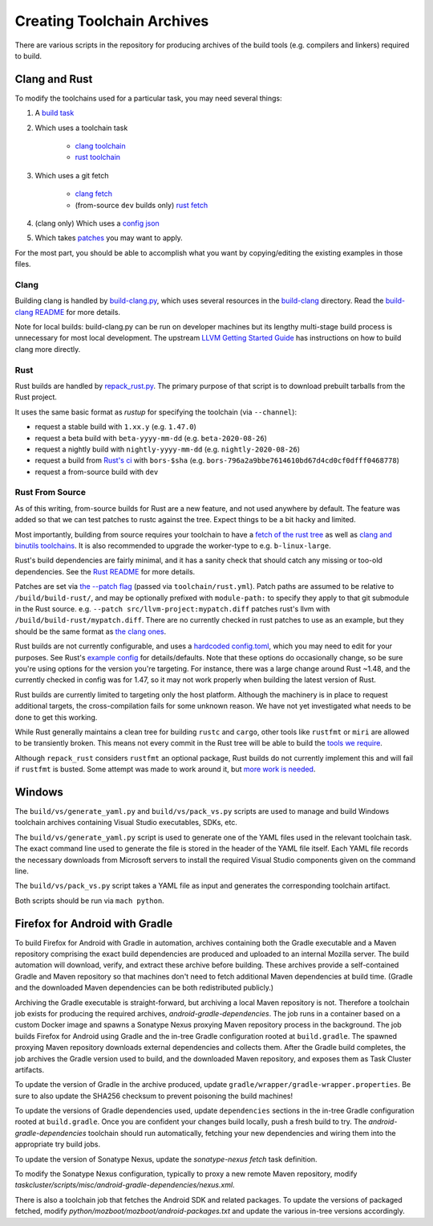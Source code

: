 .. _build_toolchains:

===========================
Creating Toolchain Archives
===========================

There are various scripts in the repository for producing archives
of the build tools (e.g. compilers and linkers) required to build.

Clang and Rust
==============

To modify the toolchains used for a particular task, you may need several
things:

1. A `build task`_

2. Which uses a toolchain task

    - `clang toolchain`_
    - `rust toolchain`_

3. Which uses a git fetch

    - `clang fetch`_
    - (from-source ``dev`` builds only) `rust fetch`_

4. (clang only) Which uses a `config json`_

5. Which takes patches_ you may want to apply.

For the most part, you should be able to accomplish what you want by
copying/editing the existing examples in those files.

.. _build task: https://searchfox.org/mozilla-central/rev/168c45a7acc44e9904cfd4eebcb9eb080e05699c/taskcluster/ci/build/linux.yml#5-45
.. _clang toolchain: https://searchfox.org/mozilla-central/rev/168c45a7acc44e9904cfd4eebcb9eb080e05699c/taskcluster/ci/toolchain/clang.yml#51-72
.. _rust toolchain: https://searchfox.org/mozilla-central/rev/168c45a7acc44e9904cfd4eebcb9eb080e05699c/taskcluster/ci/toolchain/rust.yml#57-74
.. _clang fetch: https://searchfox.org/mozilla-central/rev/168c45a7acc44e9904cfd4eebcb9eb080e05699c/taskcluster/ci/fetch/toolchains.yml#413-418
.. _rust fetch: https://searchfox.org/mozilla-central/rev/168c45a7acc44e9904cfd4eebcb9eb080e05699c/taskcluster/ci/fetch/toolchains.yml#434-439
.. _config json: https://searchfox.org/mozilla-central/rev/168c45a7acc44e9904cfd4eebcb9eb080e05699c/build/build-clang/clang-linux64.json
.. _patches: https://searchfox.org/mozilla-central/rev/168c45a7acc44e9904cfd4eebcb9eb080e05699c/build/build-clang/static-llvm-symbolizer.patch

Clang
-----

Building clang is handled by `build-clang.py`_, which uses several resources
in the `build-clang`_ directory. Read the `build-clang README`_ for more
details.

Note for local builds: build-clang.py can be run on developer machines but its
lengthy multi-stage build process is unnecessary for most local development. The
upstream `LLVM Getting Started Guide`_ has instructions on how to build
clang more directly.

.. _build-clang.py: https://searchfox.org/mozilla-central/source/build/build-clang/build-clang.py
.. _build-clang README: https://searchfox.org/mozilla-central/source/build/build-clang/README
.. _build-clang: https://searchfox.org/mozilla-central/source/build/build-clang/
.. _LLVM Getting Started Guide: https://llvm.org/docs/GettingStarted.html

Rust
----

Rust builds are handled by `repack_rust.py`_. The primary purpose of
that script is to download prebuilt tarballs from the Rust project.

It uses the same basic format as `rustup` for specifying the toolchain
(via ``--channel``):

- request a stable build with ``1.xx.y`` (e.g. ``1.47.0``)
- request a beta build with ``beta-yyyy-mm-dd`` (e.g. ``beta-2020-08-26``)
- request a nightly build with ``nightly-yyyy-mm-dd`` (e.g. ``nightly-2020-08-26``)
- request a build from `Rust's ci`_ with ``bors-$sha`` (e.g. ``bors-796a2a9bbe7614610bd67d4cd0cf0dfff0468778``)
- request a from-source build with ``dev``

Rust From Source
----------------

As of this writing, from-source builds for Rust are a new feature, and not
used anywhere by default. The feature was added so that we can test patches
to rustc against the tree. Expect things to be a bit hacky and limited.

Most importantly, building from source requires your toolchain to have a
`fetch of the rust tree`_ as well as `clang and binutils toolchains`_. It is also
recommended to upgrade the worker-type to e.g. ``b-linux-large``.

Rust's build dependencies are fairly minimal, and it has a sanity check
that should catch any missing or too-old dependencies. See the `Rust README`_
for more details.

Patches are set via `the --patch flag`_ (passed via ``toolchain/rust.yml``).
Patch paths are assumed to be relative to ``/build/build-rust/``, and may be
optionally prefixed with ``module-path:`` to specify they apply to that git
submodule in the Rust source. e.g. ``--patch src/llvm-project:mypatch.diff``
patches rust's llvm with ``/build/build-rust/mypatch.diff``. There are no
currently checked in rust patches to use as an example, but they should be
the same format as `the clang ones`_.

Rust builds are not currently configurable, and uses a `hardcoded config.toml`_,
which you may need to edit for your purposes. See Rust's `example config`_ for
details/defaults. Note that these options do occasionally change, so be sure
you're using options for the version you're targeting. For instance, there was
a large change around Rust ~1.48, and the currently checked in config was for
1.47, so it may not work properly when building the latest version of Rust.

Rust builds are currently limited to targeting only the host platform.
Although the machinery is in place to request additional targets, the
cross-compilation fails for some unknown reason. We have not yet investigated
what needs to be done to get this working.

While Rust generally maintains a clean tree for building ``rustc`` and
``cargo``, other tools like ``rustfmt`` or ``miri`` are allowed to be
transiently broken. This means not every commit in the Rust tree will be
able to build the `tools we require`_.

Although ``repack_rust`` considers ``rustfmt`` an optional package, Rust builds
do not currently implement this and will fail if ``rustfmt`` is busted. Some
attempt was made to work around it, but `more work is needed`_.

.. _Rust's ci: https://github.com/rust-lang/rust/pull/77875#issuecomment-736092083
.. _repack_rust.py: https://searchfox.org/mozilla-central/source/taskcluster/scripts/misc/repack_rust.py
.. _fetch of the rust tree: https://searchfox.org/mozilla-central/rev/168c45a7acc44e9904cfd4eebcb9eb080e05699c/taskcluster/ci/toolchain/rust.yml#69-71
.. _clang and binutils toolchains: https://searchfox.org/mozilla-central/rev/168c45a7acc44e9904cfd4eebcb9eb080e05699c/taskcluster/ci/toolchain/rust.yml#72-74
.. _the --patch flag: https://searchfox.org/mozilla-central/rev/168c45a7acc44e9904cfd4eebcb9eb080e05699c/taskcluster/scripts/misc/repack_rust.py#667-675
.. _the clang ones: https://searchfox.org/mozilla-central/rev/168c45a7acc44e9904cfd4eebcb9eb080e05699c/build/build-clang/static-llvm-symbolizer.patch
.. _Rust README: https://github.com/rust-lang/rust/#building-on-a-unix-like-system
.. _hardcoded config.toml: https://searchfox.org/mozilla-central/rev/168c45a7acc44e9904cfd4eebcb9eb080e05699c/taskcluster/scripts/misc/repack_rust.py#384-421
.. _example config: https://github.com/rust-lang/rust/blob/b7ebc6b0c1ba3c27ebb17c0b496ece778ef11e18/config.toml.example
.. _tools we require: https://searchfox.org/mozilla-central/rev/168c45a7acc44e9904cfd4eebcb9eb080e05699c/taskcluster/scripts/misc/repack_rust.py#398
.. _more work is needed: https://github.com/rust-lang/rust/issues/79249


Windows
=======

The ``build/vs/generate_yaml.py`` and ``build/vs/pack_vs.py`` scripts are
used to manage and build Windows toolchain archives containing Visual
Studio executables, SDKs, etc.

The ``build/vs/generate_yaml.py`` script is used to generate one of the
YAML files used in the relevant toolchain task. The exact command line
used to generate the file is stored in the header of the YAML file itself.
Each YAML file records the necessary downloads from Microsoft servers to
install the required Visual Studio components given on the command line.

The ``build/vs/pack_vs.py`` script takes a YAML file as input and generates
the corresponding toolchain artifact.

Both scripts should be run via ``mach python``.


Firefox for Android with Gradle
===============================

To build Firefox for Android with Gradle in automation, archives
containing both the Gradle executable and a Maven repository
comprising the exact build dependencies are produced and uploaded to
an internal Mozilla server.  The build automation will download,
verify, and extract these archive before building.  These archives
provide a self-contained Gradle and Maven repository so that machines
don't need to fetch additional Maven dependencies at build time.
(Gradle and the downloaded Maven dependencies can be both
redistributed publicly.)

Archiving the Gradle executable is straight-forward, but archiving a
local Maven repository is not.  Therefore a toolchain job exists for
producing the required archives, `android-gradle-dependencies`.  The
job runs in a container based on a custom Docker image and spawns a
Sonatype Nexus proxying Maven repository process in the background.
The job builds Firefox for Android using Gradle and the in-tree Gradle
configuration rooted at ``build.gradle``.  The spawned proxying Maven
repository downloads external dependencies and collects them.  After
the Gradle build completes, the job archives the Gradle version used
to build, and the downloaded Maven repository, and exposes them as
Task Cluster artifacts.

To update the version of Gradle in the archive produced, update
``gradle/wrapper/gradle-wrapper.properties``.  Be sure to also update
the SHA256 checksum to prevent poisoning the build machines!

To update the versions of Gradle dependencies used, update
``dependencies`` sections in the in-tree Gradle configuration rooted
at ``build.gradle``.  Once you are confident your changes build
locally, push a fresh build to try.  The `android-gradle-dependencies`
toolchain should run automatically, fetching your new dependencies and
wiring them into the appropriate try build jobs.

To update the version of Sonatype Nexus, update the `sonatype-nexus`
`fetch` task definition.

To modify the Sonatype Nexus configuration, typically to proxy a new
remote Maven repository, modify
`taskcluster/scripts/misc/android-gradle-dependencies/nexus.xml`.

There is also a toolchain job that fetches the Android SDK and related
packages.  To update the versions of packaged fetched, modify
`python/mozboot/mozboot/android-packages.txt` and update the various
in-tree versions accordingly.

